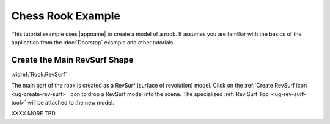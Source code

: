 Chess Rook Example
------------------

This tutorial example uses |appname| to create a model of a rook. It assumes
you are familiar with the basics of the application from the :doc:`Doorstop`
example and other tutorials.

.. incvideo:: Rook

Create the Main RevSurf Shape
.............................

.. incimage:: /images/CreateRevSurfIcon.jpg 300px right

:vidref:`Rook:RevSurf`

The main part of the rook is created as a RevSurf (surface of revolution)
model. Click on the :ref:`Create RevSurf icon <ug-create-rev-surf>` icon to
drop a RevSurf model into the scene. The specialized :ref:`Rev Surf Tool
<ug-rev-surf-tool>` will be attached to the new model.

XXXX MORE TBD
